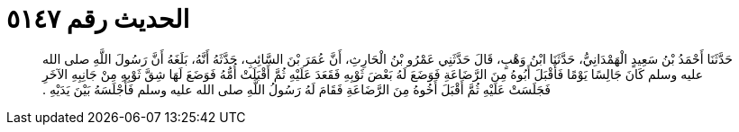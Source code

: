
= الحديث رقم ٥١٤٧

[quote.hadith]
حَدَّثَنَا أَحْمَدُ بْنُ سَعِيدٍ الْهَمْدَانِيُّ، حَدَّثَنَا ابْنُ وَهْبٍ، قَالَ حَدَّثَنِي عَمْرُو بْنُ الْحَارِثِ، أَنَّ عُمَرَ بْنَ السَّائِبِ، حَدَّثَهُ أَنَّهُ، بَلَغَهُ أَنَّ رَسُولَ اللَّهِ صلى الله عليه وسلم كَانَ جَالِسًا يَوْمًا فَأَقْبَلَ أَبُوهُ مِنَ الرَّضَاعَةِ فَوَضَعَ لَهُ بَعْضَ ثَوْبِهِ فَقَعَدَ عَلَيْهِ ثُمَّ أَقْبَلَتْ أُمُّهُ فَوَضَعَ لَهَا شِقَّ ثَوْبِهِ مِنْ جَانِبِهِ الآخَرِ فَجَلَسَتْ عَلَيْهِ ثُمَّ أَقْبَلَ أَخُوهُ مِنَ الرَّضَاعَةِ فَقَامَ لَهُ رَسُولُ اللَّهِ صلى الله عليه وسلم فَأَجْلَسَهُ بَيْنَ يَدَيْهِ ‏.‏